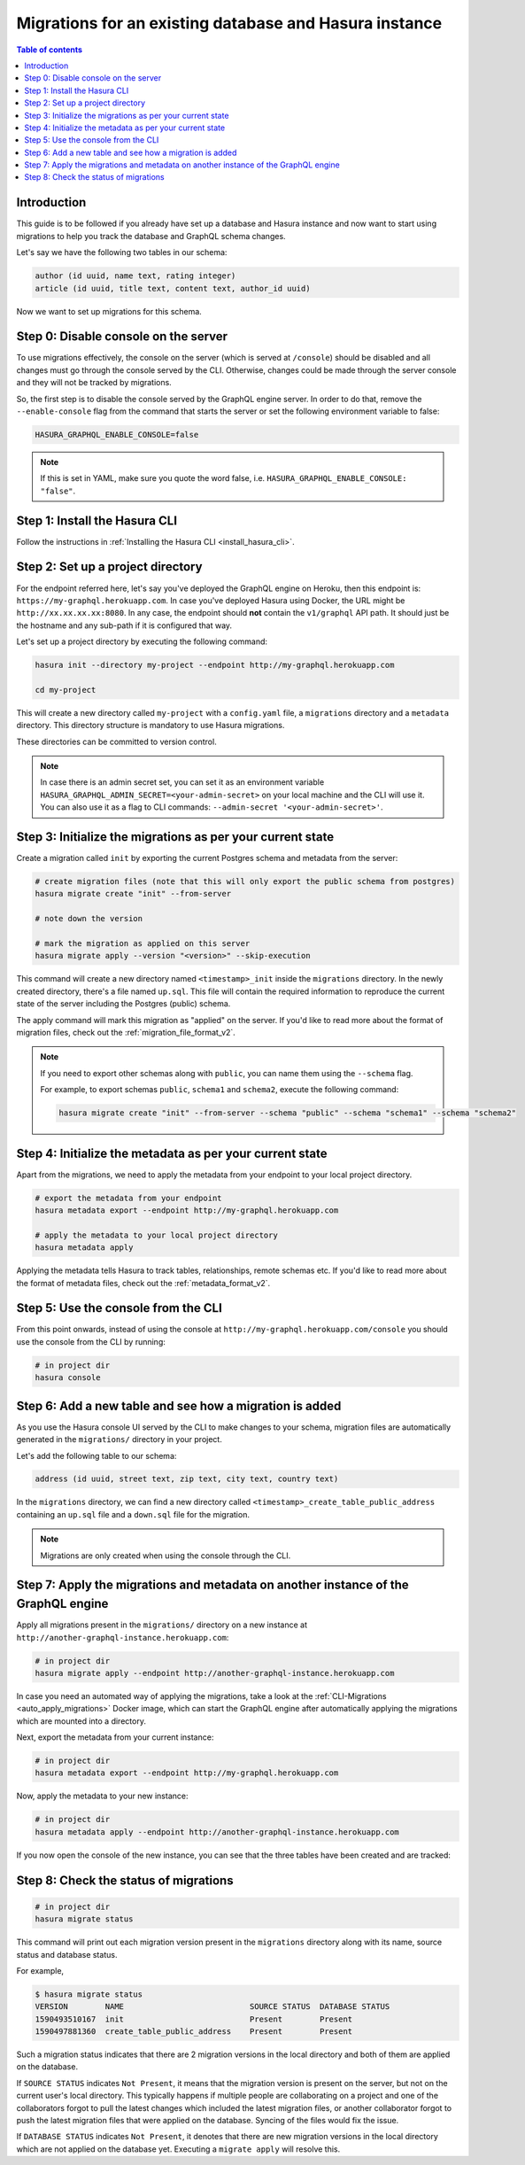 .. meta::
   :description: Migrations setup for an existing Hasura instance
   :keywords: hasura, docs, migration, setup, existing Hasura

.. _migrations_existing_hasura:

Migrations for an existing database and Hasura instance
=======================================================

.. contents:: Table of contents
  :backlinks: none
  :depth: 2
  :local:

Introduction
------------

This guide is to be followed if you already have set up a database and Hasura instance and now want to start using migrations to help you track the database and GraphQL schema changes.

Let's say we have the following two tables in our schema:

.. code-block:: sql

    author (id uuid, name text, rating integer)
    article (id uuid, title text, content text, author_id uuid)

Now we want to set up migrations for this schema.

Step 0: Disable console on the server
-------------------------------------

To use migrations effectively, the console on the server (which is served at ``/console``) should be disabled and all changes must go through the console served by the CLI. 
Otherwise, changes could be made through the server console and they will not be tracked by migrations.

So, the first step is to disable the console served by the GraphQL engine server. In order to do that, remove the ``--enable-console`` flag from the command that starts the server or set the following environment variable to false:

.. code-block:: bash

    HASURA_GRAPHQL_ENABLE_CONSOLE=false

.. note::

   If this is set in YAML, make sure you quote the word false, i.e.
   ``HASURA_GRAPHQL_ENABLE_CONSOLE: "false"``.

Step 1: Install the Hasura CLI
------------------------------

Follow the instructions in :ref:`Installing the Hasura CLI <install_hasura_cli>`.

Step 2: Set up a project directory
----------------------------------

For the endpoint referred here, let's say you've
deployed the GraphQL engine on Heroku, then this endpoint is:
``https://my-graphql.herokuapp.com``. In case you've deployed Hasura using Docker,
the URL might be ``http://xx.xx.xx.xx:8080``. In any case, the endpoint should **not** contain
the ``v1/graphql`` API path. It should just be the hostname and any
sub-path if it is configured that way. 

Let's set up a project directory by executing the following command:

.. code-block:: bash

  hasura init --directory my-project --endpoint http://my-graphql.herokuapp.com

  cd my-project

This will create a new directory called ``my-project`` with a ``config.yaml``
file, a ``migrations`` directory and a ``metadata`` directory. This directory structure is mandatory to use
Hasura migrations. 

These directories can be committed to version control.

.. note::

   In case there is an admin secret set, you can set it as an environment
   variable ``HASURA_GRAPHQL_ADMIN_SECRET=<your-admin-secret>`` on your local
   machine and the CLI will use it. You can also use it as a flag to CLI commands:
   ``--admin-secret '<your-admin-secret>'``.

Step 3: Initialize the migrations as per your current state
-----------------------------------------------------------

Create a migration called ``init`` by exporting the current Postgres schema and
metadata from the server:

.. code-block:: bash

   # create migration files (note that this will only export the public schema from postgres)
   hasura migrate create "init" --from-server

   # note down the version

   # mark the migration as applied on this server
   hasura migrate apply --version "<version>" --skip-execution

This command will create a new directory named ``<timestamp>_init`` inside the ``migrations`` directory. 
In the newly created directory, there's a file named ``up.sql``.
This file will contain the required information to reproduce the current state of the server
including the Postgres (public) schema. 

The apply command will mark this migration as "applied" on the server. 
If you'd like to read more about the format of migration files, check out the :ref:`migration_file_format_v2`.

.. note::

  If you need to export other schemas along with ``public``, you can name them using the
  ``--schema`` flag. 
  
  For example, to export schemas ``public``, ``schema1`` and ``schema2``,
  execute the following command:

  .. code-block:: bash

     hasura migrate create "init" --from-server --schema "public" --schema "schema1" --schema "schema2"

Step 4: Initialize the metadata as per your current state
---------------------------------------------------------

Apart from the migrations, we need to apply the metadata from your endpoint to your local project directory.

.. code-block:: bash

   # export the metadata from your endpoint
   hasura metadata export --endpoint http://my-graphql.herokuapp.com

   # apply the metadata to your local project directory
   hasura metadata apply

Applying the metadata tells Hasura to track tables, relationships, remote schemas etc.
If you'd like to read more about the format of metadata files, check out the :ref:`metadata_format_v2`.

Step 5: Use the console from the CLI
------------------------------------

From this point onwards, instead of using the console at
``http://my-graphql.herokuapp.com/console`` you should use the console from the CLI
by running:

.. code-block:: bash

   # in project dir
   hasura console

Step 6: Add a new table and see how a migration is added
--------------------------------------------------------

As you use the Hasura console UI served by the CLI to make changes to your schema, migration files
are automatically generated in the ``migrations/`` directory in your project.

Let's add the following table to our schema:

.. code-block:: sql

    address (id uuid, street text, zip text, city text, country text)

In the ``migrations`` directory, we can find a new directory called ``<timestamp>_create_table_public_address`` containing an ``up.sql`` file and a ``down.sql`` file for the migration.

.. note::

   Migrations are only created when using the console through the CLI.

Step 7: Apply the migrations and metadata on another instance of the GraphQL engine
-----------------------------------------------------------------------------------

Apply all migrations present in the ``migrations/`` directory on a new
instance at ``http://another-graphql-instance.herokuapp.com``:

.. code-block:: bash

   # in project dir
   hasura migrate apply --endpoint http://another-graphql-instance.herokuapp.com

In case you need an automated way of applying the migrations, take a look at the
:ref:`CLI-Migrations <auto_apply_migrations>` Docker image, which can start the
GraphQL engine after automatically applying the migrations which are
mounted into a directory.

Next, export the metadata from your current instance:

.. code-block:: bash

   # in project dir
   hasura metadata export --endpoint http://my-graphql.herokuapp.com

Now, apply the metadata to your new instance:

.. code-block:: bash

   # in project dir
   hasura metadata apply --endpoint http://another-graphql-instance.herokuapp.com

If you now open the console of the new instance, you can see that the three tables have been created and are tracked:

.. thumbnail:: /img/graphql/manual/migrations/tracked-tables-hasura-set-up.png
   :alt: Schema for an article table
   :width: 40%

Step 8: Check the status of migrations
--------------------------------------

.. code-block:: bash

   # in project dir
   hasura migrate status

This command will print out each migration version present in the ``migrations``
directory along with its name, source status and database status.

For example,

.. code-block:: bash

   $ hasura migrate status
   VERSION        NAME                           SOURCE STATUS  DATABASE STATUS
   1590493510167  init                           Present        Present
   1590497881360  create_table_public_address    Present        Present

Such a migration status indicates that there are 2 migration versions in the
local directory and both of them are applied on the database.

If ``SOURCE STATUS`` indicates ``Not Present``, it means that the migration
version is present on the server, but not on the current user's local directory.
This typically happens if multiple people are collaborating on a project and one
of the collaborators forgot to pull the latest changes which included the latest
migration files, or another collaborator forgot to push the latest migration
files that were applied on the database. Syncing of the files would fix the
issue.

If ``DATABASE STATUS`` indicates ``Not Present``, it denotes that there are new
migration versions in the local directory which are not applied on the database
yet. Executing a ``migrate apply`` will resolve this.
